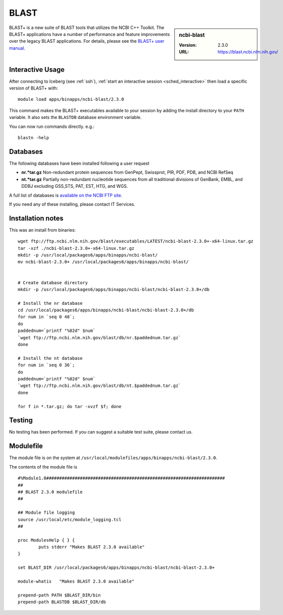 .. _blast:

BLAST
=====

.. sidebar:: ncbi-blast

   :Version:  2.3.0
   :URL: https://blast.ncbi.nlm.nih.gov/

BLAST+ is a new suite of BLAST tools that utilizes the NCBI C++ Toolkit.
The BLAST+ applications have a number of performance and feature improvements over the legacy BLAST applications.
For details, please see the `BLAST+ user manual <https://www.ncbi.nlm.nih.gov/books/NBK279690/>`_.

Interactive Usage
-----------------

After connecting to Iceberg (see :ref:`ssh`), :ref:`start an interactive session <sched_interactive>` then
load a specific version of BLAST+ with: ::

   module load apps/binapps/ncbi-blast/2.3.0

This command makes the BLAST+ executables available to your session by adding the install directory to your ``PATH`` variable.
It also sets the ``BLASTDB`` database environment variable.

You can now run commands directly. e.g.: ::

   blastn -help

Databases
---------

The following databases have been installed following a user request

* **nr.*tar.gz** Non-redundant protein sequences from GenPept, Swissprot, PIR, PDF, PDB, and NCBI RefSeq
* **nt.*tar.gz** Partially non-redundant nucleotide sequences from all traditional divisions of GenBank, EMBL, and DDBJ excluding GSS,STS, PAT, EST, HTG, and WGS.

A full list of databases is `available on the NCBI FTP site <https://ftp.ncbi.nlm.nih.gov/blast/documents/blastdb.html>`__.

If you need any of these installing, please contact IT Services.

Installation notes
------------------

This was an install from binaries: ::

   wget ftp://ftp.ncbi.nlm.nih.gov/blast/executables/LATEST/ncbi-blast-2.3.0+-x64-linux.tar.gz
   tar -xzf ./ncbi-blast-2.3.0+-x64-linux.tar.gz
   mkdir -p /usr/local/packages6/apps/binapps/ncbi-blast/
   mv ncbi-blast-2.3.0+ /usr/local/packages6/apps/binapps/ncbi-blast/


   # Create database directory
   mkdir -p /usr/local/packages6/apps/binapps/ncbi-blast/ncbi-blast-2.3.0+/db

   # Install the nr database
   cd /usr/local/packages6/apps/binapps/ncbi-blast/ncbi-blast-2.3.0+/db
   for num in `seq 0 48`;
   do
   paddednum=`printf "%02d" $num`
   `wget ftp://ftp.ncbi.nlm.nih.gov/blast/db/nr.$paddednum.tar.gz`
   done

   # Install the nt database
   for num in `seq 0 36`;
   do
   paddednum=`printf "%02d" $num`
   `wget ftp://ftp.ncbi.nlm.nih.gov/blast/db/nt.$paddednum.tar.gz`
   done

   for f in *.tar.gz; do tar -xvzf $f; done

Testing
-------
No testing has been performed.
If you can suggest a suitable test suite, please contact us.

Modulefile
----------

The module file is on the system at ``/usr/local/modulefiles/apps/binapps/ncbi-blast/2.3.0``.

The contents of the module file is ::

  #%Module1.0#####################################################################
  ##
  ## BLAST 2.3.0 modulefile
  ##

  ## Module file logging
  source /usr/local/etc/module_logging.tcl
  ##

  proc ModulesHelp { } {
          puts stderr "Makes BLAST 2.3.0 available"
  }

  set BLAST_DIR /usr/local/packages6/apps/binapps/ncbi-blast/ncbi-blast-2.3.0+

  module-whatis   "Makes BLAST 2.3.0 available"

  prepend-path PATH $BLAST_DIR/bin
  prepend-path BLASTDB $BLAST_DIR/db
